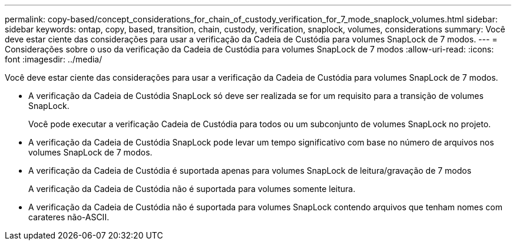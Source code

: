 ---
permalink: copy-based/concept_considerations_for_chain_of_custody_verification_for_7_mode_snaplock_volumes.html 
sidebar: sidebar 
keywords: ontap, copy, based, transition, chain, custody, verification, snaplock, volumes, considerations 
summary: Você deve estar ciente das considerações para usar a verificação da Cadeia de Custódia para volumes SnapLock de 7 modos. 
---
= Considerações sobre o uso da verificação da Cadeia de Custódia para volumes SnapLock de 7 modos
:allow-uri-read: 
:icons: font
:imagesdir: ../media/


[role="lead"]
Você deve estar ciente das considerações para usar a verificação da Cadeia de Custódia para volumes SnapLock de 7 modos.

* A verificação da Cadeia de Custódia SnapLock só deve ser realizada se for um requisito para a transição de volumes SnapLock.
+
Você pode executar a verificação Cadeia de Custódia para todos ou um subconjunto de volumes SnapLock no projeto.

* A verificação da Cadeia de Custódia SnapLock pode levar um tempo significativo com base no número de arquivos nos volumes SnapLock de 7 modos.
* A verificação da Cadeia de Custódia é suportada apenas para volumes SnapLock de leitura/gravação de 7 modos
+
A verificação da Cadeia de Custódia não é suportada para volumes somente leitura.

* A verificação da Cadeia de Custódia não é suportada para volumes SnapLock contendo arquivos que tenham nomes com carateres não-ASCII.

